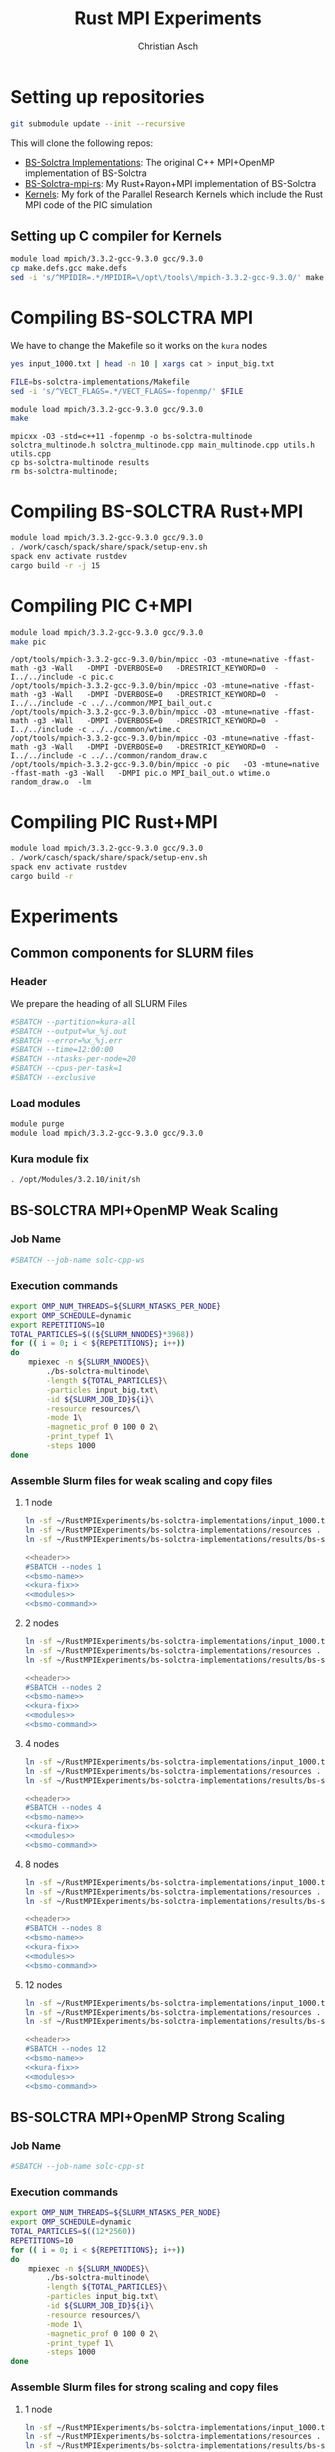 # -*- org-confirm-babel-evaluate: nil; -*-
#+title: Rust MPI Experiments
#+author: Christian Asch

* Setting up repositories

#+begin_src bash :results output :exports both
git submodule update --init --recursive
#+end_src

This will clone the following repos:

+ [[https://gitlab.com/CNCA_CeNAT/bs-solctra-implementations.git][BS-Solctra Implementations]]: The original C++ MPI+OpenMP
  implementation of BS-Solctra
+ [[https://github.com/caschb/bs-solctra-mpi-rs][BS-Solctra-mpi-rs]]: My Rust+Rayon+MPI implementation of BS-Solctra
+ [[https://github.com/caschb/Kernels][Kernels]]: My fork of the Parallel Research Kernels which include the
  Rust MPI code of the PIC simulation



** Setting up C compiler for Kernels
#+begin_src bash :dir Kernels/common
module load mpich/3.3.2-gcc-9.3.0 gcc/9.3.0
cp make.defs.gcc make.defs
sed -i 's/^MPIDIR=.*/MPIDIR=\/opt\/tools\/mpich-3.3.2-gcc-9.3.0/' make.defs
#+end_src

#+RESULTS:

* Compiling BS-SOLCTRA MPI

We have to change the Makefile so it works on the =kura= nodes

#+begin_src bash :dir bs-solctra-implementations
yes input_1000.txt | head -n 10 | xargs cat > input_big.txt
#+end_src

#+RESULTS:

#+begin_src bash :results output :exports both
FILE=bs-solctra-implementations/Makefile
sed -i 's/^VECT_FLAGS=.*/VECT_FLAGS=-fopenmp/' $FILE
#+end_src

#+begin_src bash :results output :exports both :dir bs-solctra-implementations
module load mpich/3.3.2-gcc-9.3.0 gcc/9.3.0
make
#+end_src

#+RESULTS:
: mpicxx -O3 -std=c++11 -fopenmp -o bs-solctra-multinode solctra_multinode.h solctra_multinode.cpp main_multinode.cpp utils.h utils.cpp
: cp bs-solctra-multinode results
: rm bs-solctra-multinode;

* Compiling BS-SOLCTRA Rust+MPI

#+begin_src bash :results output :exports both :dir bs-solctra-mpi-rs
module load mpich/3.3.2-gcc-9.3.0 gcc/9.3.0
. /work/casch/spack/share/spack/setup-env.sh
spack env activate rustdev
cargo build -r -j 15
#+end_src

* Compiling PIC C+MPI

#+begin_src bash :results output :exports both :dir Kernels/MPI1/PIC-static
module load mpich/3.3.2-gcc-9.3.0 gcc/9.3.0
make pic
#+end_src

#+RESULTS:
: /opt/tools/mpich-3.3.2-gcc-9.3.0/bin/mpicc -O3 -mtune=native -ffast-math -g3 -Wall   -DMPI -DVERBOSE=0   -DRESTRICT_KEYWORD=0  -I../../include -c pic.c
: /opt/tools/mpich-3.3.2-gcc-9.3.0/bin/mpicc -O3 -mtune=native -ffast-math -g3 -Wall   -DMPI -DVERBOSE=0   -DRESTRICT_KEYWORD=0  -I../../include -c ../../common/MPI_bail_out.c
: /opt/tools/mpich-3.3.2-gcc-9.3.0/bin/mpicc -O3 -mtune=native -ffast-math -g3 -Wall   -DMPI -DVERBOSE=0   -DRESTRICT_KEYWORD=0  -I../../include -c ../../common/wtime.c
: /opt/tools/mpich-3.3.2-gcc-9.3.0/bin/mpicc -O3 -mtune=native -ffast-math -g3 -Wall   -DMPI -DVERBOSE=0   -DRESTRICT_KEYWORD=0  -I../../include -c ../../common/random_draw.c
: /opt/tools/mpich-3.3.2-gcc-9.3.0/bin/mpicc -o pic   -O3 -mtune=native -ffast-math -g3 -Wall   -DMPI pic.o MPI_bail_out.o wtime.o random_draw.o  -lm

* Compiling PIC Rust+MPI

#+begin_src bash :results output :exports both :dir Kernels/RUST/pic-mpi
module load mpich/3.3.2-gcc-9.3.0 gcc/9.3.0
. /work/casch/spack/share/spack/setup-env.sh
spack env activate rustdev
cargo build -r
#+end_src

#+RESULTS:

* Experiments
** Common components for SLURM files

*** Header

We prepare the heading of all SLURM Files
#+begin_src bash :noweb-ref header
#SBATCH --partition=kura-all
#SBATCH --output=%x_%j.out
#SBATCH --error=%x_%j.err
#SBATCH --time=12:00:00
#SBATCH --ntasks-per-node=20
#SBATCH --cpus-per-task=1
#SBATCH --exclusive
#+end_src

*** Load modules

#+begin_src bash :noweb-ref modules
module purge
module load mpich/3.3.2-gcc-9.3.0 gcc/9.3.0
#+end_src

*** Kura module fix

#+begin_src bash :noweb-ref kura-fix
. /opt/Modules/3.2.10/init/sh
#+end_src

** BS-SOLCTRA MPI+OpenMP Weak Scaling
*** Job Name

#+begin_src bash :noweb-ref bsmo-name
#SBATCH --job-name solc-cpp-ws
#+end_src

*** Execution commands

#+begin_src bash :noweb-ref bsmo-command
export OMP_NUM_THREADS=${SLURM_NTASKS_PER_NODE}
export OMP_SCHEDULE=dynamic
export REPETITIONS=10
TOTAL_PARTICLES=$((${SLURM_NNODES}*3968))
for (( i = 0; i < ${REPETITIONS}; i++))
do
    mpiexec -n ${SLURM_NNODES}\
	    ./bs-solctra-multinode\
	    -length ${TOTAL_PARTICLES}\
	    -particles input_big.txt\
	    -id ${SLURM_JOB_ID}${i}\
	    -resource resources/\
	    -mode 1\
	    -magnetic_prof 0 100 0 2\
	    -print_typef 1\
	    -steps 1000
done
#+end_src

*** Assemble Slurm files for weak scaling and copy files

**** 1 node

#+begin_src bash :dir sol-mpi-wk/1/ :mkdirp yes
ln -sf ~/RustMPIExperiments/bs-solctra-implementations/input_1000.txt .
ln -sf ~/RustMPIExperiments/bs-solctra-implementations/resources .
ln -sf ~/RustMPIExperiments/bs-solctra-implementations/results/bs-solctra-multinode .
#+end_src

#+begin_src bash :shebang #!/bin/bash :tangle sol-mpi-wk/1/run.slurm :mkdirp yes :noweb yes
<<header>>
#SBATCH --nodes 1
<<bsmo-name>>
<<kura-fix>>
<<modules>>
<<bsmo-command>>
#+end_src

**** 2 nodes

#+begin_src bash :dir sol-mpi-wk/2/ :mkdirp yes
ln -sf ~/RustMPIExperiments/bs-solctra-implementations/input_1000.txt .
ln -sf ~/RustMPIExperiments/bs-solctra-implementations/resources .
ln -sf ~/RustMPIExperiments/bs-solctra-implementations/results/bs-solctra-multinode .
#+end_src

#+RESULTS:


#+begin_src bash :shebang #!/bin/bash :tangle sol-mpi-wk/2/run.slurm :mkdirp yes :noweb yes
<<header>>
#SBATCH --nodes 2
<<bsmo-name>>
<<kura-fix>>
<<modules>>
<<bsmo-command>>
#+end_src

**** 4 nodes

#+begin_src bash :dir sol-mpi-wk/4/ :mkdirp yes
ln -sf ~/RustMPIExperiments/bs-solctra-implementations/input_1000.txt .
ln -sf ~/RustMPIExperiments/bs-solctra-implementations/resources .
ln -sf ~/RustMPIExperiments/bs-solctra-implementations/results/bs-solctra-multinode .
#+end_src

#+RESULTS:


#+begin_src bash :shebang #!/bin/bash :tangle sol-mpi-wk/4/run.slurm :mkdirp yes :noweb yes
<<header>>
#SBATCH --nodes 4
<<bsmo-name>>
<<kura-fix>>
<<modules>>
<<bsmo-command>>
#+end_src

**** 8 nodes
#+begin_src bash :dir sol-mpi-wk/8/ :mkdirp yes
ln -sf ~/RustMPIExperiments/bs-solctra-implementations/input_1000.txt .
ln -sf ~/RustMPIExperiments/bs-solctra-implementations/resources .
ln -sf ~/RustMPIExperiments/bs-solctra-implementations/results/bs-solctra-multinode .
#+end_src

#+RESULTS:


#+begin_src bash :shebang #!/bin/bash :tangle sol-mpi-wk/8/run.slurm :mkdirp yes :noweb yes
<<header>>
#SBATCH --nodes 8
<<bsmo-name>>
<<kura-fix>>
<<modules>>
<<bsmo-command>>
#+end_src

**** 12 nodes
#+begin_src bash :dir sol-mpi-wk/12/ :mkdirp yes
ln -sf ~/RustMPIExperiments/bs-solctra-implementations/input_1000.txt .
ln -sf ~/RustMPIExperiments/bs-solctra-implementations/resources .
ln -sf ~/RustMPIExperiments/bs-solctra-implementations/results/bs-solctra-multinode .
#+end_src

#+RESULTS:


#+begin_src bash :shebang #!/bin/bash :tangle sol-mpi-wk/12/run.slurm :mkdirp yes :noweb yes
<<header>>
#SBATCH --nodes 12
<<bsmo-name>>
<<kura-fix>>
<<modules>>
<<bsmo-command>>
#+end_src

** BS-SOLCTRA MPI+OpenMP Strong Scaling

*** Job Name
#+begin_src bash :noweb-ref bsms-name
#SBATCH --job-name solc-cpp-st
#+end_src

*** Execution commands

#+begin_src bash :noweb-ref bsms-command
export OMP_NUM_THREADS=${SLURM_NTASKS_PER_NODE}
export OMP_SCHEDULE=dynamic
TOTAL_PARTICLES=$((12*2560))
REPETITIONS=10
for (( i = 0; i < ${REPETITIONS}; i++))
do
    mpiexec -n ${SLURM_NNODES}\
	    ./bs-solctra-multinode\
	    -length ${TOTAL_PARTICLES}\
	    -particles input_big.txt\
	    -id ${SLURM_JOB_ID}${i}\
	    -resource resources/\
	    -mode 1\
	    -magnetic_prof 0 100 0 2\
	    -print_typef 1\
	    -steps 1000
done
#+end_src

*** Assemble Slurm files for strong scaling and copy files

**** 1 node

#+begin_src bash :dir sol-mpi-st/1/ :mkdirp yes
ln -sf ~/RustMPIExperiments/bs-solctra-implementations/input_1000.txt .
ln -sf ~/RustMPIExperiments/bs-solctra-implementations/resources .
ln -sf ~/RustMPIExperiments/bs-solctra-implementations/results/bs-solctra-multinode .
#+end_src

#+RESULTS:


#+begin_src bash :shebang #!/bin/bash :tangle sol-mpi-st/1/run.slurm :mkdirp yes :noweb yes
<<header>>
#SBATCH --nodes 1
<<bsms-name>>
<<kura-fix>>
<<modules>>
<<bsms-command>>
#+end_src

**** 2 nodes

#+begin_src bash :dir sol-mpi-st/2/ :mkdirp yes
ln -sf ~/RustMPIExperiments/bs-solctra-implementations/input_1000.txt .
ln -sf ~/RustMPIExperiments/bs-solctra-implementations/resources .
ln -sf ~/RustMPIExperiments/bs-solctra-implementations/results/bs-solctra-multinode .
#+end_src

#+RESULTS:


#+begin_src bash :shebang #!/bin/bash :tangle sol-mpi-st/2/run.slurm :mkdirp yes :noweb yes
<<header>>
#SBATCH --nodes 2
<<bsms-name>>
<<kura-fix>>
<<modules>>
<<bsms-command>>
#+end_src

**** 4 nodes

#+begin_src bash :dir sol-mpi-st/4/ :mkdirp yes
ln -sf ~/RustMPIExperiments/bs-solctra-implementations/input_1000.txt .
ln -sf ~/RustMPIExperiments/bs-solctra-implementations/resources .
ln -sf ~/RustMPIExperiments/bs-solctra-implementations/results/bs-solctra-multinode .
#+end_src

#+RESULTS:


#+begin_src bash :shebang #!/bin/bash :tangle sol-mpi-st/4/run.slurm :mkdirp yes :noweb yes
<<header>>
#SBATCH --nodes 4
<<bsms-name>>
<<kura-fix>>
<<modules>>
<<bsms-command>>
#+end_src

**** 8 nodes
#+begin_src bash :dir sol-mpi-st/8/ :mkdirp yes
ln -sf ~/RustMPIExperiments/bs-solctra-implementations/input_1000.txt .
ln -sf ~/RustMPIExperiments/bs-solctra-implementations/resources .
ln -sf ~/RustMPIExperiments/bs-solctra-implementations/results/bs-solctra-multinode .
#+end_src

#+RESULTS:


#+begin_src bash :shebang #!/bin/bash :tangle sol-mpi-st/8/run.slurm :mkdirp yes :noweb yes
<<header>>
#SBATCH --nodes 8
<<bsms-name>>
<<kura-fix>>
<<modules>>
<<bsms-command>>
#+end_src

**** 12 nodes
#+begin_src bash :dir sol-mpi-st/12/ :mkdirp yes
ln -sf ~/RustMPIExperiments/bs-solctra-implementations/input_1000.txt .
ln -sf ~/RustMPIExperiments/bs-solctra-implementations/resources .
ln -sf ~/RustMPIExperiments/bs-solctra-implementations/results/bs-solctra-multinode .
#+end_src

#+RESULTS:


#+begin_src bash :shebang #!/bin/bash :tangle sol-mpi-st/12/run.slurm :mkdirp yes :noweb yes
<<header>>
#SBATCH --nodes 12
<<bsms-name>>
<<kura-fix>>
<<modules>>
<<bsms-command>>
#+end_src

** BS-SOLCTRA MPI+Rayon Weak Scaling

*** Job Name

#+begin_src bash :noweb-ref bsrw-name
#SBATCH --job-name solc-rust-ws
#+end_src

*** Execution commands

#+begin_src bash :noweb-ref bsrw-command
export RAYON_NUM_THREADS=${SLURM_NTASKS_PER_NODE}
TOTAL_PARTICLES=$((${SLURM_NNODES}*2560))
REPETITIONS=10
for (( i = 0; i < ${REPETITIONS}; i++))
do
    RUST_LOG=info mpiexec -n ${SLURM_NNODES}\
		  ./bs-solctra-rs\
		  --num-particles ${TOTAL_PARTICLES}\
		  --particles-file input_1000.csv\
		  --resource-path resources/\
		  --mode 1\
		  --magprof 0\
		  --steps 1000\
		  -w 10000\
		  --output results_${SLURM_JOBID}${i}
done
#+end_src

*** Assemble Slurm files for weak scaling and copy files
**** 1 node

#+begin_src bash :dir sol-rst-wk/1/ :mkdirp yes
ln -sf ~/RustMPIExperiments/bs-solctra-mpi-rs/tests/test-resources/input_1000.csv .
ln -sf ~/RustMPIExperiments/bs-solctra-mpi-rs/tests/test-resources/resources .
ln -sf ~/RustMPIExperiments/bs-solctra-mpi-rs/target/release/bs-solctra-rs .
#+end_src


#+begin_src bash :shebang #!/bin/bash :tangle sol-rst-wk/1/run.slurm :mkdirp yes :noweb yes
<<header>>
#SBATCH --nodes 1
<<bsrw-name>>
<<kura-fix>>
<<modules>>
source /work/casch/spack/share/spack/setup-env.sh
spack env activate rustdev
<<bsrw-command>>
#+end_src

**** 2 node

#+begin_src bash :dir sol-rst-wk/2/ :mkdirp yes
ln -sf ~/RustMPIExperiments/bs-solctra-mpi-rs/tests/test-resources/input_1000.csv .
ln -sf ~/RustMPIExperiments/bs-solctra-mpi-rs/tests/test-resources/resources .
ln -sf ~/RustMPIExperiments/bs-solctra-mpi-rs/target/release/bs-solctra-rs .
#+end_src

#+RESULTS:


#+begin_src bash :shebang #!/bin/bash :tangle sol-rst-wk/2/run.slurm :mkdirp yes :noweb yes
<<header>>
#SBATCH --nodes 2
<<bsrw-name>>
<<kura-fix>>
<<modules>>
source /work/casch/spack/share/spack/setup-env.sh
spack env activate rustdev
<<bsrw-command>>
#+end_src

**** 4 nodes

#+begin_src bash :dir sol-rst-wk/4/ :mkdirp yes
ln -sf ~/RustMPIExperiments/bs-solctra-mpi-rs/tests/test-resources/input_1000.csv .
ln -sf ~/RustMPIExperiments/bs-solctra-mpi-rs/tests/test-resources/resources .
ln -sf ~/RustMPIExperiments/bs-solctra-mpi-rs/target/release/bs-solctra-rs .
#+end_src

#+RESULTS:


#+begin_src bash :shebang #!/bin/bash :tangle sol-rst-wk/4/run.slurm :mkdirp yes :noweb yes
<<header>>
#SBATCH --nodes 4
<<bsrw-name>>
<<kura-fix>>
<<modules>>
source /work/casch/spack/share/spack/setup-env.sh
spack env activate rustdev
<<bsrw-command>>
#+end_src

**** 8 nodes

#+begin_src bash :dir sol-rst-wk/8/ :mkdirp yes
ln -sf ~/RustMPIExperiments/bs-solctra-mpi-rs/tests/test-resources/input_1000.csv .
ln -sf ~/RustMPIExperiments/bs-solctra-mpi-rs/tests/test-resources/resources .
ln -sf ~/RustMPIExperiments/bs-solctra-mpi-rs/target/release/bs-solctra-rs .
#+end_src

#+RESULTS:


#+begin_src bash :shebang #!/bin/bash :tangle sol-rst-wk/8/run.slurm :mkdirp yes :noweb yes
<<header>>
#SBATCH --nodes 8
<<bsrw-name>>
<<kura-fix>>
<<modules>>
source /work/casch/spack/share/spack/setup-env.sh
spack env activate rustdev
<<bsrw-command>>
#+end_src

**** 12 nodes

#+begin_src bash :dir sol-rst-wk/12/ :mkdirp yes
ln -sf ~/RustMPIExperiments/bs-solctra-mpi-rs/tests/test-resources/input_1000.csv .
ln -sf ~/RustMPIExperiments/bs-solctra-mpi-rs/tests/test-resources/resources .
ln -sf ~/RustMPIExperiments/bs-solctra-mpi-rs/target/release/bs-solctra-rs .
#+end_src

#+RESULTS:


#+begin_src bash :shebang #!/bin/bash :tangle sol-rst-wk/12/run.slurm :mkdirp yes :noweb yes
<<header>>
#SBATCH --nodes 12

<<bsrw-name>>
<<kura-fix>>
<<modules>>
source /work/casch/spack/share/spack/setup-env.sh
spack env activate rustdev
<<bsrw-command>>
#+end_src

** BS-SOLCTRA MPI+Rayon Strong Scaling

*** Job Name

#+begin_src bash :noweb-ref bsrs-name
#SBATCH --job-name solc-rust-st
#+end_src

*** Execution commands

#+begin_src bash :noweb-ref bsrs-command
export RAYON_NUM_THREADS=${SLURM_NTASKS_PER_NODE}
TOTAL_PARTICLES=$((12*2560))
REPETITIONS=10
for (( i = 0; i < ${REPETITIONS}; i++))
do
    RUST_LOG=debug mpiexec -n ${SLURM_NNODES}\
		  ./bs-solctra-rs\
		  --num-particles ${TOTAL_PARTICLES}\
		  --particles-file input_1000.csv\
		  --resource-path resources/\
		  --mode 1\
		  --magprof 0\
		  --steps 1000\
		  -w 10000\
		  --output results_${SLURM_JOBID}${i}
done
#+end_src

*** Assemble Slurm files for weak scaling and copy files

**** 1 node

#+begin_src bash :dir sol-rst-st/1/ :mkdirp yes
ln -sf ~/RustMPIExperiments/bs-solctra-mpi-rs/tests/test-resources/input_1000.csv .
ln -sf ~/RustMPIExperiments/bs-solctra-mpi-rs/tests/test-resources/resources .
ln -sf ~/RustMPIExperiments/bs-solctra-mpi-rs/target/release/bs-solctra-rs .
#+end_src

#+RESULTS:


#+begin_src bash :shebang #!/bin/bash :tangle sol-rst-st/1/run.slurm :mkdirp yes :noweb yes
<<header>>
#SBATCH --nodes 1
<<bsrs-name>>
<<kura-fix>>
<<modules>>
source /work/casch/spack/share/spack/setup-env.sh
spack env activate rustdev
<<bsrs-command>>
#+end_src

**** 2 node

#+begin_src bash :dir sol-rst-st/2/ :mkdirp yes
ln -sf ~/RustMPIExperiments/bs-solctra-mpi-rs/tests/test-resources/input_1000.csv .
ln -sf ~/RustMPIExperiments/bs-solctra-mpi-rs/tests/test-resources/resources .
ln -sf ~/RustMPIExperiments/bs-solctra-mpi-rs/target/release/bs-solctra-rs .
#+end_src

#+RESULTS:


#+begin_src bash :shebang #!/bin/bash :tangle sol-rst-st/2/run.slurm :mkdirp yes :noweb yes
<<header>>
#SBATCH --nodes 2
<<bsrs-name>>
<<kura-fix>>
<<modules>>
source /work/casch/spack/share/spack/setup-env.sh
spack env activate rustdev
<<bsrs-command>>
#+end_src

**** 4 nodes

#+begin_src bash :dir sol-rst-st/4/ :mkdirp yes
ln -sf ~/RustMPIExperiments/bs-solctra-mpi-rs/tests/test-resources/input_1000.csv .
ln -sf ~/RustMPIExperiments/bs-solctra-mpi-rs/tests/test-resources/resources .
ln -sf ~/RustMPIExperiments/bs-solctra-mpi-rs/target/release/bs-solctra-rs .
#+end_src

#+RESULTS:


#+begin_src bash :shebang #!/bin/bash :tangle sol-rst-st/4/run.slurm :mkdirp yes :noweb yes
<<header>>
#SBATCH --nodes 4
<<bsrs-name>>
<<kura-fix>>
<<modules>>
source /work/casch/spack/share/spack/setup-env.sh
spack env activate rustdev
<<bsrs-command>>
#+end_src

**** 8 nodes

#+begin_src bash :dir sol-rst-st/8/ :mkdirp yes
ln -sf ~/RustMPIExperiments/bs-solctra-mpi-rs/tests/test-resources/input_1000.csv .
ln -sf ~/RustMPIExperiments/bs-solctra-mpi-rs/tests/test-resources/resources .
ln -sf ~/RustMPIExperiments/bs-solctra-mpi-rs/target/release/bs-solctra-rs .
#+end_src

#+RESULTS:


#+begin_src bash :shebang #!/bin/bash :tangle sol-rst-st/8/run.slurm :mkdirp yes :noweb yes
<<header>>
#SBATCH --nodes 8
<<bsrs-name>>
<<kura-fix>>
<<modules>>
source /work/casch/spack/share/spack/setup-env.sh
spack env activate rustdev
<<bsrs-command>>
#+end_src

**** 12 nodes

#+begin_src bash :dir sol-rst-st/12/ :mkdirp yes
ln -sf ~/RustMPIExperiments/bs-solctra-mpi-rs/tests/test-resources/input_1000.csv .
ln -sf ~/RustMPIExperiments/bs-solctra-mpi-rs/tests/test-resources/resources .
ln -sf ~/RustMPIExperiments/bs-solctra-mpi-rs/target/release/bs-solctra-rs .
#+end_src

#+RESULTS:


#+begin_src bash :shebang #!/bin/bash :tangle sol-rst-st/12/run.slurm :mkdirp yes :noweb yes
<<header>>
#SBATCH --nodes 12

<<bsrs-name>>
<<kura-fix>>
<<modules>>
source /work/casch/spack/share/spack/setup-env.sh
spack env activate rustdev
<<bsrs-command>>
#+end_src

** PIC C Weak Scaling

*** Job Name
#+begin_src bash :noweb-ref piccw-name
#SBATCH --job-name pic-c-ws
#+end_src

*** Execution commands

#+begin_src bash :noweb-ref piccw-command
export OMP_NUM_THREADS=${SLURM_NTASKS_PER_NODE}
export OMP_SCHEDULE=dynamic
export REPETITIONS=10
TOTAL_STEPS=100
TOTAL_PARTICLES=$((${SLURM_NNODES}*102400))
for (( i = 0; i < ${REPETITIONS}; i++))
do
    echo "~rep: ${i}~" >&2
    echo "GEOMETRIC" >&2
    time mpiexec -n ${SLURM_NNODES}\
	    ./pic\
	    ${TOTAL_STEPS}\
	    1000\
	    ${TOTAL_PARTICLES}\
	    1 2\
	    GEOMETRIC 0.99
    echo "###################################"
    echo "SINUSOIDAL" >&2
    time mpiexec -n ${SLURM_NNODES}\
	    ./pic\
	    ${TOTAL_STEPS}\
	    1000\
	    ${TOTAL_PARTICLES}\
	    0 1\
	    SINUSOIDAL
    echo "###################################"
    echo "LINEAR" >&2
    time mpiexec -n ${SLURM_NNODES}\
	    ./pic\
	    ${TOTAL_STEPS}\
	    1000\
	    ${TOTAL_PARTICLES}\
	    1 0\
	    LINEAR\
	    1.0\
	    3.0
    echo "###################################"
    echo "PATCH" >&2
    time mpiexec -n ${SLURM_NNODES}\
	    ./pic\
	    ${TOTAL_STEPS}\
	    1000\
	    ${TOTAL_PARTICLES}\
	    1 0\
	    PATCH\
	    0 200\
	    100 200
done
#+end_src

*** Assemble Slurm files for weak scaling and copy files

**** 1 node

#+begin_src bash :dir pic-c-wk/1/ :mkdirp yes
ln -sf ~/RustMPIExperiments/Kernels/MPI1/PIC-static/pic .
#+end_src

#+RESULTS:


#+begin_src bash :shebang #!/bin/bash :tangle pic-c-wk/1/run.slurm :mkdirp yes :noweb yes
<<header>>
#SBATCH --nodes 1
<<piccw-name>>
<<kura-fix>>
<<modules>>
source /work/casch/spack/share/spack/setup-env.sh
spack env activate rustdev
<<piccw-command>>
#+end_src

**** 2 nodes

#+begin_src bash :dir pic-c-wk/2/ :mkdirp yes
ln -sf ~/RustMPIExperiments/Kernels/MPI1/PIC-static/pic .
#+end_src

#+RESULTS:


#+begin_src bash :shebang #!/bin/bash :tangle pic-c-wk/2/run.slurm :mkdirp yes :noweb yes
<<header>>
#SBATCH --nodes 2
<<piccw-name>>
<<kura-fix>>
<<modules>>
source /work/casch/spack/share/spack/setup-env.sh
spack env activate rustdev
<<piccw-command>>
#+end_src

**** 4 nodes

#+begin_src bash :dir pic-c-wk/4/ :mkdirp yes
ln -sf ~/RustMPIExperiments/Kernels/MPI1/PIC-static/pic .
#+end_src

#+RESULTS:


#+begin_src bash :shebang #!/bin/bash :tangle pic-c-wk/4/run.slurm :mkdirp yes :noweb yes
<<header>>
#SBATCH --nodes 4
<<piccw-name>>
<<kura-fix>>
<<modules>>
source /work/casch/spack/share/spack/setup-env.sh
spack env activate rustdev
<<piccw-command>>
#+end_src


**** 8 nodes

#+begin_src bash :dir pic-c-wk/8/ :mkdirp yes
ln -sf ~/RustMPIExperiments/Kernels/MPI1/PIC-static/pic .
#+end_src

#+RESULTS:


#+begin_src bash :shebang #!/bin/bash :tangle pic-c-wk/8/run.slurm :mkdirp yes :noweb yes
<<header>>
#SBATCH --nodes 8
<<piccw-name>>
<<kura-fix>>
<<modules>>
source /work/casch/spack/share/spack/setup-env.sh
spack env activate rustdev
<<piccw-command>>
#+end_src


**** 12 nodes

#+begin_src bash :dir pic-c-wk/12/ :mkdirp yes
ln -sf ~/RustMPIExperiments/Kernels/MPI1/PIC-static/pic .
#+end_src

#+RESULTS:


#+begin_src bash :shebang #!/bin/bash :tangle pic-c-wk/12/run.slurm :mkdirp yes :noweb yes
<<header>>
#SBATCH --nodes 12
<<piccw-name>>
<<kura-fix>>
<<modules>>
source /work/casch/spack/share/spack/setup-env.sh
spack env activate rustdev
<<piccw-command>>
#+end_src

** PIC C Strong Scaling

*** Job Name
#+begin_src bash :noweb-ref piccs-name
#SBATCH --job-name pic-c-st
#+end_src

*** Execution commands

#+begin_src bash :noweb-ref piccs-command
export OMP_NUM_THREADS=${SLURM_NTASKS_PER_NODE}
export OMP_SCHEDULE=dynamic
export REPETITIONS=10
TOTAL_STEPS=100
TOTAL_PARTICLES=$((12*102400))
for (( i = 0; i < ${REPETITIONS}; i++))
do
    echo "~rep: ${i}~" >&2
    echo "GEOMETRIC" >&2
    time mpiexec -n ${SLURM_NNODES}\
	    ./pic\
	    ${TOTAL_STEPS}\
	    1000\
	    ${TOTAL_PARTICLES}\
	    1 2\
	    GEOMETRIC 0.99
    echo "###################################"
    echo "SINUSOIDAL" >&2
    time mpiexec -n ${SLURM_NNODES}\
	    ./pic\
	    ${TOTAL_STEPS}\
	    1000\
	    ${TOTAL_PARTICLES}\
	    0 1\
	    SINUSOIDAL
    echo "###################################"
    echo "LINEAR" >&2
    time mpiexec -n ${SLURM_NNODES}\
	    ./pic\
	    ${TOTAL_STEPS}\
	    1000\
	    ${TOTAL_PARTICLES}\
	    1 0\
	    LINEAR\
	    1.0\
	    3.0
    echo "###################################"
    echo "PATCH" >&2
    time mpiexec -n ${SLURM_NNODES}\
	    ./pic\
	    ${TOTAL_STEPS}\
	    1000\
	    ${TOTAL_PARTICLES}\
	    1 0\
	    PATCH\
	    0\
	    200\
	    100\
	    200
done
#+end_src

*** Assemble Slurm files for weak scaling and copy files

**** 1 node

#+begin_src bash :dir pic-c-st/1/ :mkdirp yes
ln -sf ~/RustMPIExperiments/Kernels/MPI1/PIC-static/pic .
#+end_src

#+RESULTS:


#+begin_src bash :shebang #!/bin/bash :tangle pic-c-st/1/run.slurm :mkdirp yes :noweb yes
<<header>>
#SBATCH --nodes 1
<<piccs-name>>
<<kura-fix>>
<<modules>>
source /work/casch/spack/share/spack/setup-env.sh
spack env activate rustdev
<<piccs-command>>
#+end_src

**** 2 nodes

#+begin_src bash :dir pic-c-st/2/ :mkdirp yes
ln -sf ~/RustMPIExperiments/Kernels/MPI1/PIC-static/pic .
#+end_src

#+RESULTS:


#+begin_src bash :shebang #!/bin/bash :tangle pic-c-st/2/run.slurm :mkdirp yes :noweb yes
<<header>>
#SBATCH --nodes 2
<<piccs-name>>
<<kura-fix>>
<<modules>>
source /work/casch/spack/share/spack/setup-env.sh
spack env activate rustdev
<<piccs-command>>
#+end_src

**** 4 nodes

#+begin_src bash :dir pic-c-st/4/ :mkdirp yes
ln -sf ~/RustMPIExperiments/Kernels/MPI1/PIC-static/pic .
#+end_src

#+RESULTS:


#+begin_src bash :shebang #!/bin/bash :tangle pic-c-st/4/run.slurm :mkdirp yes :noweb yes
<<header>>
#SBATCH --nodes 4
<<piccs-name>>
<<kura-fix>>
<<modules>>
source /work/casch/spack/share/spack/setup-env.sh
spack env activate rustdev
<<piccs-command>>
#+end_src

**** 8 nodes

#+begin_src bash :dir pic-c-st/8/ :mkdirp yes
ln -sf ~/RustMPIExperiments/Kernels/MPI1/PIC-static/pic .
#+end_src

#+RESULTS:


#+begin_src bash :shebang #!/bin/bash :tangle pic-c-st/8/run.slurm :mkdirp yes :noweb yes
<<header>>
#SBATCH --nodes 8
<<piccs-name>>
<<kura-fix>>
<<modules>>
source /work/casch/spack/share/spack/setup-env.sh
spack env activate rustdev
<<piccs-command>>
#+end_src

**** 12 nodes

#+begin_src bash :dir pic-c-st/12/ :mkdirp yes
ln -sf ~/RustMPIExperiments/Kernels/MPI1/PIC-static/pic .
#+end_src

#+RESULTS:


#+begin_src bash :shebang #!/bin/bash :tangle pic-c-st/12/run.slurm :mkdirp yes :noweb yes
<<header>>
#SBATCH --nodes 12
<<piccs-name>>
<<kura-fix>>
<<modules>>
source /work/casch/spack/share/spack/setup-env.sh
spack env activate rustdev
<<piccs-command>>
#+end_src

** PIC RUST Weak Scaling

*** Job Name
#+begin_src bash :noweb-ref picrw-name
#SBATCH --job-name pic-r-ws
#+end_src

*** Execution commands

#+begin_src bash :noweb-ref picrw-command
export RAYON_NUM_THREADS=${SLURM_NTASKS_PER_NODE}
REPETITIONS=10
TOTAL_STEPS=100
TOTAL_PARTICLES=$((${SLURM_NNODES}*102400))
for (( i = 0; i < ${REPETITIONS}; i++))
do
    echo "~rep: ${i}~" >&2
    echo "GEOMETRIC" >&2
    time mpiexec -n ${SLURM_NNODES}\
	 ./pic-mpi\
	 -i ${TOTAL_STEPS}\
	 -g 1000\
	 -t ${TOTAL_PARTICLES}\
	 -p 1 -v 2\
	 geometric\
	 -a 0.99
    echo "###################################"
    echo "SINUSOIDAL" >&2
    time mpiexec -n ${SLURM_NNODES}\
	 ./pic-mpi\
	 -i ${TOTAL_STEPS}\
	 -g 1000\
	 -t ${TOTAL_PARTICLES}\
	 -p 0 -v 1\
	 sinusoidal
    echo "###################################"
    echo "LINEAR" >&2
    time mpiexec -n ${SLURM_NNODES}\
	 ./pic-mpi\
	 -i ${TOTAL_STEPS}\
	 -g 1000\
	 -t ${TOTAL_PARTICLES}\
	 -p 1 -v 0\
	 linear\
	 -n 1.0\
	 -c 3.0
    echo "###################################"
    echo "PATCH" >&2
    time mpiexec -n ${SLURM_NNODES}\
	 ./pic-mpi\
	 -i ${TOTAL_STEPS}\
	 -g 1000\
	 -t ${TOTAL_PARTICLES}\
	 -p 1 -v 0\
	 patch\
	 --xleft 0 --xright 200\
	 --ybottom 100 --ytop 200
done
#+end_src

*** Assemble Slurm files for weak scaling and copy files

**** 1 node

#+begin_src bash :shebang #!/bin/bash :tangle pic-r-wk/1/run.slurm :mkdirp yes :noweb yes
<<header>>
#SBATCH --nodes 1
<<picrw-name>>
<<kura-fix>>
<<modules>>
source /work/casch/spack/share/spack/setup-env.sh
spack env activate rustdev
<<picrw-command>>
#+end_src

**** 2 nodes

#+begin_src bash :shebang #!/bin/bash :tangle pic-r-wk/2/run.slurm :mkdirp yes :noweb yes
<<header>>
#SBATCH --nodes 2
<<picrw-name>>
<<kura-fix>>
<<modules>>
source /work/casch/spack/share/spack/setup-env.sh
spack env activate rustdev
<<picrw-command>>
#+end_src

**** 4 nodes

#+begin_src bash :shebang #!/bin/bash :tangle pic-r-wk/4/run.slurm :mkdirp yes :noweb yes
<<header>>
#SBATCH --nodes 4
<<picrw-name>>
<<kura-fix>>
<<modules>>
source /work/casch/spack/share/spack/setup-env.sh
spack env activate rustdev
<<picrw-command>>
#+end_src

**** 8 nodes

#+begin_src bash :shebang #!/bin/bash :tangle pic-r-wk/8/run.slurm :mkdirp yes :noweb yes
<<header>>
#SBATCH --nodes 8
<<picrw-name>>
<<kura-fix>>
<<modules>>
source /work/casch/spack/share/spack/setup-env.sh
spack env activate rustdev
<<picrw-command>>
#+end_src

**** 12 nodes

#+begin_src bash :shebang #!/bin/bash :tangle pic-r-wk/12/run.slurm :mkdirp yes :noweb yes
<<header>>
#SBATCH --nodes 12
<<picrw-name>>
<<kura-fix>>
<<modules>>
source /work/casch/spack/share/spack/setup-env.sh
spack env activate rustdev
<<picrw-command>>
#+end_src

** PIC RUST Strong Scaling

*** Job Name
#+begin_src bash :noweb-ref picrs-name
#SBATCH --job-name pic-r-st
#+end_src

*** Execution commands

#+begin_src bash :noweb-ref picrs-command
export RAYON_NUM_THREADS=${SLURM_NTASKS_PER_NODE}
REPETITIONS=10
TOTAL_STEPS=100
TOTAL_PARTICLES=$((12*102400))
for (( i = 0; i < ${REPETITIONS}; i++))
do
    echo "~rep: ${i}~" >&2
    echo "GEOMETRIC" >&2
    time mpiexec -n ${SLURM_NNODES}\
	 ./pic-mpi\
	 -i ${TOTAL_STEPS}\
	 -g 1000\
	 -t ${TOTAL_PARTICLES}\
	 -p 1 -v 2\
	 geometric\
	 -a 0.99
    echo "###################################"
    echo "SINUSOIDAL" >&2
    time mpiexec -n ${SLURM_NNODES}\
	 ./pic-mpi\
	 -i ${TOTAL_STEPS}\
	 -g 1000\
	 -t ${TOTAL_PARTICLES}\
	 -p 0 -v 1\
	 sinusoidal
    echo "###################################"
    echo "LINEAR" >&2
    time mpiexec -n ${SLURM_NNODES}\
	 ./pic-mpi\
	 -i ${TOTAL_STEPS}\
	 -g 1000\
	 -t ${TOTAL_PARTICLES}\
	 -p 1 -v 0\
	 linear\
	 -n 1.0\
	 -c 3.0
    echo "###################################"
    echo "PATCH" >&2
    time mpiexec -n ${SLURM_NNODES}\
	 ./pic-mpi\
	 -i ${TOTAL_STEPS}\
	 -g 1000\
	 -t ${TOTAL_PARTICLES}\
	 -p 1 -v 0\
	 patch\
	 --xleft 0 --xright 200\
	 --ybottom 100 --ytop 200
done
#+end_src

*** Assemble Slurm files for weak scaling and copy files

**** 1 node

#+begin_src bash :shebang #!/bin/bash :tangle pic-r-st/1/run.slurm :mkdirp yes :noweb yes
<<header>>
#SBATCH --nodes 1
<<picrs-name>>
<<kura-fix>>
<<modules>>
source /work/casch/spack/share/spack/setup-env.sh
spack env activate rustdev
<<picrs-command>>
#+end_src

**** 2 nodes

#+begin_src bash :shebang #!/bin/bash :tangle pic-r-st/2/run.slurm :mkdirp yes :noweb yes
<<header>>
#SBATCH --nodes 2
<<picrs-name>>
<<kura-fix>>
<<modules>>
source /work/casch/spack/share/spack/setup-env.sh
spack env activate rustdev
<<picrs-command>>
#+end_src

**** 4 nodes

#+begin_src bash :shebang #!/bin/bash :tangle pic-r-st/4/run.slurm :mkdirp yes :noweb yes
<<header>>
#SBATCH --nodes 4
<<picrs-name>>
<<kura-fix>>
<<modules>>
source /work/casch/spack/share/spack/setup-env.sh
spack env activate rustdev
<<picrs-command>>
#+end_src

**** 8 nodes

#+begin_src bash :shebang #!/bin/bash :tangle pic-r-st/8/run.slurm :mkdirp yes :noweb yes
<<header>>
#SBATCH --nodes 8
<<picrs-name>>
<<kura-fix>>
<<modules>>
source /work/casch/spack/share/spack/setup-env.sh
spack env activate rustdev
<<picrs-command>>
#+end_src

**** 12 nodes

#+begin_src bash :shebang #!/bin/bash :tangle pic-r-st/12/run.slurm :mkdirp yes :noweb yes
<<header>>
#SBATCH --nodes 12
<<picrs-name>>
<<kura-fix>>
<<modules>>
source /work/casch/spack/share/spack/setup-env.sh
spack env activate rustdev
<<picrs-command>>
#+end_src

* Submit experiments
** BS-SOLCTRA MPI+OpenMP Weak Scaling
*** 1 node

#+begin_src bash :dir sol-mpi-wk/1
rm -rf results_* *.err *.out stats.csv stdout*
ln -sf ~/RustMPIExperiments/bs-solctra-implementations/input_big.txt .
ln -sf ~/RustMPIExperiments/bs-solctra-implementations/resources .
ln -sf ~/RustMPIExperiments/bs-solctra-implementations/results/bs-solctra-multinode .
sbatch run.slurm
#+end_src

#+RESULTS:
: Submitted batch job 235385

*** 2 nodes

#+begin_src bash :dir sol-mpi-wk/2
rm -rf results_* *.err *.out stats.csv stdout*
ln -sf ~/RustMPIExperiments/bs-solctra-implementations/input_big.txt .
ln -sf ~/RustMPIExperiments/bs-solctra-implementations/resources .
ln -sf ~/RustMPIExperiments/bs-solctra-implementations/results/bs-solctra-multinode .
sbatch run.slurm
#+end_src

#+RESULTS:
: Submitted batch job 235386

*** 4 nodes

#+begin_src bash :dir sol-mpi-wk/4
rm -rf results_* *.err *.out stats.csv stdout*
ln -sf ~/RustMPIExperiments/bs-solctra-implementations/input_big.txt .
ln -sf ~/RustMPIExperiments/bs-solctra-implementations/resources .
ln -sf ~/RustMPIExperiments/bs-solctra-implementations/results/bs-solctra-multinode .
sbatch run.slurm
#+end_src

#+RESULTS:
: Submitted batch job 235387

*** 8 nodes

#+begin_src bash :dir sol-mpi-wk/8
rm -rf results_* *.err *.out stats.csv stdout*
ln -sf ~/RustMPIExperiments/bs-solctra-implementations/input_big.txt .
ln -sf ~/RustMPIExperiments/bs-solctra-implementations/resources .
ln -sf ~/RustMPIExperiments/bs-solctra-implementations/results/bs-solctra-multinode .
sbatch run.slurm
#+end_src

#+RESULTS:
: Submitted batch job 235388

*** 12 nodes
#+begin_src bash :dir sol-mpi-wk/12
rm -rf results_* *.err *.out stats.csv stdout*
ln -sf ~/RustMPIExperiments/bs-solctra-implementations/input_big.txt .
ln -sf ~/RustMPIExperiments/bs-solctra-implementations/resources .
ln -sf ~/RustMPIExperiments/bs-solctra-implementations/results/bs-solctra-multinode .
sbatch run.slurm
#+end_src

#+RESULTS:
: Submitted batch job 235389

** BS-SOLCTRA MPI+OpenMP Strong Scaling

*** 1 node

#+begin_src bash :dir sol-mpi-st/1
rm -rf results_* *.err *.out stats.csv stdout*
ln -sf ~/RustMPIExperiments/bs-solctra-implementations/input_big.txt .
ln -sf ~/RustMPIExperiments/bs-solctra-implementations/resources .
ln -sf ~/RustMPIExperiments/bs-solctra-implementations/results/bs-solctra-multinode .
sbatch run.slurm
#+end_src

#+RESULTS:
: Submitted batch job 235391

*** 2 nodes

#+begin_src bash :dir sol-mpi-st/2
rm -rf results_* *.err *.out stats.csv stdout*
ln -sf ~/RustMPIExperiments/bs-solctra-implementations/input_big.txt .
ln -sf ~/RustMPIExperiments/bs-solctra-implementations/resources .
ln -sf ~/RustMPIExperiments/bs-solctra-implementations/results/bs-solctra-multinode .
sbatch run.slurm
#+end_src

#+RESULTS:
: Submitted batch job 235392

*** 4 nodes

#+begin_src bash :dir sol-mpi-st/4
rm -rf results_* *.err *.out stats.csv stdout*
ln -sf ~/RustMPIExperiments/bs-solctra-implementations/input_big.txt .
ln -sf ~/RustMPIExperiments/bs-solctra-implementations/resources .
ln -sf ~/RustMPIExperiments/bs-solctra-implementations/results/bs-solctra-multinode .
sbatch run.slurm
#+end_src

#+RESULTS:
: Submitted batch job 235393

*** 8 nodes

#+begin_src bash :dir sol-mpi-st/8
rm -rf results_* *.err *.out stats.csv stdout*
ln -sf ~/RustMPIExperiments/bs-solctra-implementations/input_big.txt .
ln -sf ~/RustMPIExperiments/bs-solctra-implementations/resources .
ln -sf ~/RustMPIExperiments/bs-solctra-implementations/results/bs-solctra-multinode .
sbatch run.slurm
#+end_src

#+RESULTS:
: Submitted batch job 235394

*** 12 nodes

#+begin_src bash :dir sol-mpi-st/12
rm -rf results_* *.err *.out stats.csv stdout*
ln -sf ~/RustMPIExperiments/bs-solctra-implementations/input_big.txt .
ln -sf ~/RustMPIExperiments/bs-solctra-implementations/resources .
ln -sf ~/RustMPIExperiments/bs-solctra-implementations/results/bs-solctra-multinode .
sbatch run.slurm
#+end_src

#+RESULTS:
: Submitted batch job 235395

** BS-SOLCTRA Rust MPI+Rayon Weak Scaling
*** 1 node

#+begin_src bash :dir sol-rst-wk/1
rm -r results_* *.err *.out
ln -sf ~/RustMPIExperiments/bs-solctra-mpi-rs/tests/test-resources/input_1000.csv .
ln -sf ~/RustMPIExperiments/bs-solctra-mpi-rs/tests/test-resources/resources .
ln -sf ~/RustMPIExperiments/bs-solctra-mpi-rs/target/release/bs-solctra-rs .
sbatch run.slurm
#+end_src

#+RESULTS:
: Submitted batch job 235369

*** 2 nodes

#+begin_src bash :dir sol-rst-wk/2
rm -r results_* *.err *.out
ln -sf ~/RustMPIExperiments/bs-solctra-mpi-rs/tests/test-resources/input_1000.csv .
ln -sf ~/RustMPIExperiments/bs-solctra-mpi-rs/tests/test-resources/resources .
ln -sf ~/RustMPIExperiments/bs-solctra-mpi-rs/target/release/bs-solctra-rs .
sbatch run.slurm
#+end_src

#+RESULTS:
: Submitted batch job 235370

*** 4 nodes

#+begin_src bash :dir sol-rst-wk/4
rm -r results_* *.err *.out
ln -sf ~/RustMPIExperiments/bs-solctra-mpi-rs/tests/test-resources/input_1000.csv .
ln -sf ~/RustMPIExperiments/bs-solctra-mpi-rs/tests/test-resources/resources .
ln -sf ~/RustMPIExperiments/bs-solctra-mpi-rs/target/release/bs-solctra-rs .
sbatch run.slurm
#+end_src

#+RESULTS:
: Submitted batch job 235371

*** 8 nodes

#+begin_src bash :dir sol-rst-wk/8
rm -r results_* *.err *.out
ln -sf ~/RustMPIExperiments/bs-solctra-mpi-rs/tests/test-resources/input_1000.csv .
ln -sf ~/RustMPIExperiments/bs-solctra-mpi-rs/tests/test-resources/resources .
ln -sf ~/RustMPIExperiments/bs-solctra-mpi-rs/target/release/bs-solctra-rs .
sbatch run.slurm
#+end_src

#+RESULTS:
: Submitted batch job 235372

*** 12 nodes

#+begin_src bash :dir sol-rst-wk/12
rm -r results_* *.err *.out
ln -sf ~/RustMPIExperiments/bs-solctra-mpi-rs/tests/test-resources/input_1000.csv .
ln -sf ~/RustMPIExperiments/bs-solctra-mpi-rs/tests/test-resources/resources .
ln -sf ~/RustMPIExperiments/bs-solctra-mpi-rs/target/release/bs-solctra-rs .
sbatch run.slurm
#+end_src

#+RESULTS:
: Submitted batch job 235373

** BS-SOLCTRA Rust MPI+Rayon Strong Scaling
*** 1 node

#+begin_src bash :dir sol-rst-st/1
rm -r results_* *.err *.out
ln -sf ~/RustMPIExperiments/bs-solctra-mpi-rs/tests/test-resources/input_1000.csv .
ln -sf ~/RustMPIExperiments/bs-solctra-mpi-rs/tests/test-resources/resources .
ln -sf ~/RustMPIExperiments/bs-solctra-mpi-rs/target/release/bs-solctra-rs .
sbatch run.slurm
#+end_src

#+RESULTS:
: Submitted batch job 235374

*** 2 nodes

#+begin_src bash :dir sol-rst-st/2
rm -r results_* *.err *.out
ln -sf ~/RustMPIExperiments/bs-solctra-mpi-rs/tests/test-resources/input_1000.csv .
ln -sf ~/RustMPIExperiments/bs-solctra-mpi-rs/tests/test-resources/resources .
ln -sf ~/RustMPIExperiments/bs-solctra-mpi-rs/target/release/bs-solctra-rs .
sbatch run.slurm
#+end_src

#+RESULTS:
: Submitted batch job 235375

*** 4 nodes
#+begin_src bash :dir sol-rst-st/4
rm -r results_* *.err *.out
ln -sf ~/RustMPIExperiments/bs-solctra-mpi-rs/tests/test-resources/input_1000.csv .
ln -sf ~/RustMPIExperiments/bs-solctra-mpi-rs/tests/test-resources/resources .
ln -sf ~/RustMPIExperiments/bs-solctra-mpi-rs/target/release/bs-solctra-rs .
sbatch run.slurm
#+end_src

#+RESULTS:
: Submitted batch job 235376

*** 8 nodes

#+begin_src bash :dir sol-rst-st/8
rm -r results_* *.err *.out
ln -sf ~/RustMPIExperiments/bs-solctra-mpi-rs/tests/test-resources/input_1000.csv .
ln -sf ~/RustMPIExperiments/bs-solctra-mpi-rs/tests/test-resources/resources .
ln -sf ~/RustMPIExperiments/bs-solctra-mpi-rs/target/release/bs-solctra-rs .
sbatch run.slurm
#+end_src

#+RESULTS:
: Submitted batch job 235377

*** 12 nodes

#+begin_src bash :dir sol-rst-st/12
rm -r results_* *.err *.out
ln -sf ~/RustMPIExperiments/bs-solctra-mpi-rs/tests/test-resources/input_1000.csv .
ln -sf ~/RustMPIExperiments/bs-solctra-mpi-rs/tests/test-resources/resources .
ln -sf ~/RustMPIExperiments/bs-solctra-mpi-rs/target/release/bs-solctra-rs .
sbatch run.slurm
#+end_src

#+RESULTS:
: Submitted batch job 235378

** PIC C Weak Scaling

*** 1 node

#+begin_src bash :dir pic-c-wk/1
rm *.err *.out
ln -sf ~/RustMPIExperiments/Kernels/MPI1/PIC-static/pic .
sbatch run.slurm
#+end_src

#+RESULTS:
: Submitted batch job 235174

*** 2 nodes

#+begin_src bash :dir pic-c-wk/2
rm *.err *.out
ln -sf ~/RustMPIExperiments/Kernels/MPI1/PIC-static/pic .
sbatch run.slurm
#+end_src

#+RESULTS:
: Submitted batch job 235175

*** 4 nodes

#+begin_src bash :dir pic-c-wk/4
rm *.err *.out
ln -sf ~/RustMPIExperiments/Kernels/MPI1/PIC-static/pic .
sbatch run.slurm
#+end_src

#+RESULTS:
: Submitted batch job 235176

*** 8 nodes

#+begin_src bash :dir pic-c-wk/8
rm *.err *.out
ln -sf ~/RustMPIExperiments/Kernels/MPI1/PIC-static/pic .
sbatch run.slurm
#+end_src

#+RESULTS:
: Submitted batch job 235177

*** 12 nodes
#+begin_src bash :dir pic-c-wk/12
rm *.err *.out
ln -sf ~/RustMPIExperiments/Kernels/MPI1/PIC-static/pic .
sbatch run.slurm
#+end_src

#+RESULTS:
: Submitted batch job 235178

** PIC C Strong Scaling

*** 1 node

#+begin_src bash :dir pic-c-st/1
rm *.err *.out
ln -sf ~/RustMPIExperiments/Kernels/MPI1/PIC-static/pic .
sbatch run.slurm
#+end_src

#+RESULTS:
: Submitted batch job 235169

*** 2 nodes

#+begin_src bash :dir pic-c-st/2
rm *.err *.out
ln -sf ~/RustMPIExperiments/Kernels/MPI1/PIC-static/pic .
sbatch run.slurm
#+end_src

#+RESULTS:
: Submitted batch job 235170

*** 4 nodes

#+begin_src bash :dir pic-c-st/4
rm *.err *.out
ln -sf ~/RustMPIExperiments/Kernels/MPI1/PIC-static/pic .
sbatch run.slurm
#+end_src

#+RESULTS:
: Submitted batch job 235171

*** 8 nodes

#+begin_src bash :dir pic-c-st/8
rm *.err *.out
ln -sf ~/RustMPIExperiments/Kernels/MPI1/PIC-static/pic .
sbatch run.slurm
#+end_src

#+RESULTS:
: Submitted batch job 235172

*** 12 nodes

#+begin_src bash :dir pic-c-st/12
rm *.err *.out
ln -sf ~/RustMPIExperiments/Kernels/MPI1/PIC-static/pic .
sbatch run.slurm
#+end_src

#+RESULTS:
: Submitted batch job 235173

** PIC RUST Weak Scaling

*** 1 node

#+begin_src bash :dir pic-r-wk/1
rm *.err *.out
ln -sf ~/RustMPIExperiments/Kernels/RUST/pic-mpi/target/release/pic-mpi .
sbatch run.slurm
#+end_src

#+RESULTS:
: Submitted batch job 235179

*** 2 nodes

#+begin_src bash :dir pic-r-wk/2
rm *.err *.out
ln -sf ~/RustMPIExperiments/Kernels/RUST/pic-mpi/target/release/pic-mpi .
sbatch run.slurm
#+end_src

#+RESULTS:
: Submitted batch job 235180

*** 4 nodes

#+begin_src bash :dir pic-r-wk/4
rm *.err *.out
ln -sf ~/RustMPIExperiments/Kernels/RUST/pic-mpi/target/release/pic-mpi .
sbatch run.slurm
#+end_src

#+RESULTS:
: Submitted batch job 235181

*** 8 nodes

#+begin_src bash :dir pic-r-wk/8
rm *.err *.out
ln -sf ~/RustMPIExperiments/Kernels/RUST/pic-mpi/target/release/pic-mpi .
sbatch run.slurm
#+end_src

#+RESULTS:
: Submitted batch job 235182

*** 12 nodes
#+begin_src bash :dir pic-r-wk/12
rm *.err *.out
ln -sf ~/RustMPIExperiments/Kernels/RUST/pic-mpi/target/release/pic-mpi .
sbatch run.slurm
#+end_src

#+RESULTS:
: Submitted batch job 235184

** PIC RUST Strong Scaling

*** 1 node

#+begin_src bash :dir pic-r-st/1
rm *.err *.out
ln -sf ~/RustMPIExperiments/Kernels/RUST/pic-mpi/target/release/pic-mpi .
sbatch run.slurm
#+end_src

#+RESULTS:
: Submitted batch job 235162

*** 2 nodes

#+begin_src bash :dir pic-r-st/2
rm *.err *.out
ln -sf ~/RustMPIExperiments/Kernels/RUST/pic-mpi/target/release/pic-mpi .
sbatch run.slurm
#+end_src

#+RESULTS:
: Submitted batch job 235164

*** 4 nodes

#+begin_src bash :dir pic-r-st/4
rm *.err *.out
ln -sf ~/RustMPIExperiments/Kernels/RUST/pic-mpi/target/release/pic-mpi .
sbatch run.slurm
#+end_src

#+RESULTS:
: Submitted batch job 235165

*** 8 nodes

#+begin_src bash :dir pic-r-st/8
rm *.err *.out
ln -sf ~/RustMPIExperiments/Kernels/RUST/pic-mpi/target/release/pic-mpi .
sbatch run.slurm
#+end_src

#+RESULTS:
: Submitted batch job 235166

*** 12 nodes
#+begin_src bash :dir pic-r-st/12
rm *.err *.out
ln -sf ~/RustMPIExperiments/Kernels/RUST/pic-mpi/target/release/pic-mpi .
sbatch run.slurm
#+end_src
pppp
#+RESULTS:
: Submitted batch job 235167

* Results
** BS-SOLCTRA weak scaling

#+begin_src bash :dir sol-mpi-wk
cat */stats.csv | awk -F ',' ' {print "c++," $2/256 "," $2 "," $6} ' > results.csv
#+end_src

#+RESULTS:

#+begin_src bash :dir sol-rst-wk
cat */solc-rust-ws_*.err | csplit - '/.*Starting.*/' '{*}' -s
grep -e "Total" -e "Simulation" xx* | awk -F ']' ' { print $2 } ' > results_partial.out
rm xx*
csplit results_partial.out '/Total.*/' '{*}' -s
rm results_partial.out
FILES=`ls xx*`
for file in $FILES
do
    awk -F ':' ' { print $2 } ' $file | tr '\n' , | awk -F ',' ' { print "rust," $1 "," $1 * 256 "," $2 } ' >> results.csv
done
sed -i 's/\ //g' results.csv
rm xx*
#+end_src

#+RESULTS:

#+begin_src bash
cat sol-mpi-wk/results.csv sol-rst-wk/results.csv > solctra_weak.csv
#+end_src

#+RESULTS:

** BS-SOLCTRA Strong scaling
#+begin_src bash :dir sol-mpi-st
cat */*.out | csplit - '/.*Communicator.*/' '{*}' -s
FILES=`ls xx*`
rm -f results.csv
for file in $FILES
do
    grep -e "Communicator" -e "Particles=" -e "Total" $file | awk -F '=' ' { print $2 } ' \
	| sed -e 's/\[//' -e 's/]\.//' | tr '\n' , | awk -F ',' ' { print "c++," $1 "," $2 "," $3 } ' >> results.csv
done
# | awk -F '=' ' { print $2 } ' | sed -e 's/\[//' -e 's/\]//' -e 's/\.//'
rm xx*
#+end_src

#+RESULTS:
| c++ | 12 | 3072 | 55.047 |
| c++ | 12 | 3072 | 55.145 |
| c++ | 12 | 3072 |  55.01 |
| c++ | 12 | 3072 | 55.084 |
| c++ | 12 | 3072 | 55.098 |
| c++ | 12 | 3072 | 55.071 |
| c++ | 12 | 3072 | 55.126 |
| c++ | 12 | 3072 | 55.142 |
| c++ | 12 | 3072 | 55.037 |
| c++ | 12 | 3072 | 55.144 |
| c++ |  1 | 3072 | 24.241 |
| c++ |  1 | 3072 | 24.081 |
| c++ |  1 | 3072 | 24.968 |
| c++ |  1 | 3072 | 24.222 |
| c++ |  1 | 3072 | 24.166 |
| c++ |  1 | 3072 | 24.214 |
| c++ |  1 | 3072 | 24.249 |
| c++ |  1 | 3072 | 24.212 |
| c++ |  1 | 3072 | 24.317 |
| c++ |  1 | 3072 | 24.194 |
| c++ |  2 | 3072 | 24.507 |
| c++ |  2 | 3072 |  24.56 |
| c++ |  2 | 3072 | 25.115 |
| c++ |  2 | 3072 | 24.447 |
| c++ |  2 | 3072 | 24.414 |
| c++ |  2 | 3072 | 25.117 |
| c++ |  2 | 3072 | 24.486 |
| c++ |  2 | 3072 | 24.519 |
| c++ |  2 | 3072 | 24.531 |
| c++ |  2 | 3072 | 24.584 |
| c++ |  4 | 3072 | 32.078 |
| c++ |  4 | 3072 | 32.198 |
| c++ |  4 | 3072 | 32.116 |
| c++ |  4 | 3072 | 32.113 |
| c++ |  4 | 3072 | 32.208 |
| c++ |  4 | 3072 | 32.115 |
| c++ |  4 | 3072 | 32.226 |
| c++ |  4 | 3072 |  32.16 |
| c++ |  4 | 3072 | 32.258 |
| c++ |  4 | 3072 | 32.094 |
| c++ |  8 | 3072 |  43.71 |
| c++ |  8 | 3072 | 43.651 |
| c++ |  8 | 3072 | 43.542 |
| c++ |  8 | 3072 | 43.672 |
| c++ |  8 | 3072 | 43.649 |
| c++ |  8 | 3072 | 44.033 |
| c++ |  8 | 3072 | 43.622 |
| c++ |  8 | 3072 | 43.917 |
| c++ |  8 | 3072 | 44.219 |
| c++ |  8 | 3072 | 43.739 |

#+begin_src bash :dir sol-rst-st
cat */solc-rust-st_*.err | csplit - '/.*Starting.*/' '{*}' -s
grep -e "Total" -e "Simulation" xx* | awk -F ']' ' { print $2 } ' > results_partial.out
rm xx*
csplit results_partial.out '/Total.*/' '{*}' -s
rm results_partial.out
FILES=`ls xx*`
rm -f results.csv
for file in $FILES
do
    awk -F ':' ' { print $2 } ' $file | tr '\n' , | awk -F ',' ' { print "rust," $1 "," 12*256 "," $2 } ' >> results.csv
done
sed -i 's/\ //g' results.csv
rm xx*
#+end_src

#+RESULTS:

#+begin_src bash
cat sol-mpi-st/results.csv sol-rst-st/results.csv > solctra_strong.csv
#+end_src

#+RESULTS:

** PIC Weak scaling
#+begin_src bash :dir pic-c-wk
cat */*.out | csplit - '/.*#.*/' '{*}' -s
FILES=`ls xx*`
rm -f results.csv
for file in $FILES
do
cat $file | tr ':' '=' | grep -e "Number of ranks" -e "Number of particles requested" -e "Rate" -e "Initialization mode" \
     | awk -F '=' ' { print $2 } ' | tr '\n' ',' | awk -F ',' ' { print "c++," $1 "," $2 "," $3 "," $4 } ' >> results.csv
done
rm xx*
#+end_src

#+RESULTS:
| c++ | 12 | 1228800 | GEOMETRIC  |   66.86275 |
| c++ | 12 | 1228800 | SINUSOIDAL |  90.192776 |
| c++ | 12 | 1228800 | LINEAR     | 141.095721 |
| c++ | 12 | 1228800 | PATCH      |  16.191386 |
| c++ | 12 | 1228800 | SINUSOIDAL |  90.030752 |
| c++ | 12 | 1228800 | LINEAR     |   139.7803 |
| c++ | 12 | 1228800 | PATCH      |  16.090979 |
| c++ | 12 | 1228800 | SINUSOIDAL |  90.503641 |
| c++ | 12 | 1228800 | LINEAR     | 141.571221 |
| c++ | 12 | 1228800 | PATCH      |  15.754827 |
| c++ | 12 | 1228800 | SINUSOIDAL |  89.957074 |
| c++ |  4 |  409600 | SINUSOIDAL |  40.358838 |
| c++ |  4 |  409600 | LINEAR     |  56.064969 |
| c++ |  4 |  409600 | PATCH      |  14.879947 |
| c++ |  4 |  409600 | SINUSOIDAL |  40.470774 |
| c++ |  4 |  409600 | LINEAR     |  55.985343 |
| c++ |  4 |  409600 | PATCH      |  14.878602 |
| c++ |  4 |  409600 | SINUSOIDAL |  40.409523 |
| c++ |  4 |  409600 | LINEAR     |  54.536537 |
| c++ |  4 |  409600 | PATCH      |  14.800129 |
| c++ |  4 |  409600 | SINUSOIDAL |  40.325532 |
| c++ | 12 | 1228800 | LINEAR     | 141.988483 |
| c++ |  4 |  409600 | LINEAR     |  56.034859 |
| c++ |  4 |  409600 | PATCH      |  14.891361 |
| c++ |  4 |  409600 | SINUSOIDAL |  40.319181 |
| c++ |  4 |  409600 | LINEAR     |  55.400389 |
| c++ |  4 |  409600 | PATCH      |  14.767155 |
| c++ |  4 |  409600 | SINUSOIDAL |  40.125712 |
| c++ |  4 |  409600 | LINEAR     |  55.892459 |
| c++ |  4 |  409600 | PATCH      |   14.85887 |
| c++ |  4 |  409600 | SINUSOIDAL |  40.280451 |
| c++ |  4 |  409600 | LINEAR     |  55.989901 |
| c++ | 12 | 1228800 | PATCH      |  16.098171 |
| c++ |  4 |  409600 | PATCH      |  14.876081 |
| c++ |  8 |  819200 | SINUSOIDAL |  83.369505 |
| c++ |  8 |  819200 | LINEAR     | 105.788652 |
| c++ |  8 |  819200 | PATCH      |  14.781421 |
| c++ |  8 |  819200 | SINUSOIDAL |  83.451466 |
| c++ |  8 |  819200 | LINEAR     | 108.896163 |
| c++ |  8 |  819200 | PATCH      |  14.826931 |
| c++ |  8 |  819200 | SINUSOIDAL |  83.367698 |
| c++ |  8 |  819200 | LINEAR     | 108.778971 |
| c++ |  8 |  819200 | PATCH      |  14.745984 |
| c++ | 12 | 1228800 | SINUSOIDAL |   91.00673 |
| c++ |  8 |  819200 | SINUSOIDAL |  82.887961 |
| c++ |  8 |  819200 | LINEAR     | 106.847953 |
| c++ |  8 |  819200 | PATCH      |  14.694501 |
| c++ |  8 |  819200 | SINUSOIDAL |  83.417453 |
| c++ |  8 |  819200 | LINEAR     | 108.806677 |
| c++ |  8 |  819200 | PATCH      |  14.837949 |
| c++ |  8 |  819200 | SINUSOIDAL |  83.064559 |
| c++ |  8 |  819200 | LINEAR     | 108.250785 |
| c++ |  8 |  819200 | PATCH      |  14.740648 |
| c++ |  8 |  819200 | SINUSOIDAL |  82.426194 |
| c++ | 12 | 1228800 | LINEAR     | 142.315138 |
| c++ |  8 |  819200 | LINEAR     | 107.036087 |
| c++ |  8 |  819200 | PATCH      |  14.802371 |
| c++ |  8 |  819200 | SINUSOIDAL |  82.278846 |
| c++ |  8 |  819200 | LINEAR     | 107.290868 |
| c++ |  8 |  819200 | PATCH      |  14.782984 |
| c++ |  8 |  819200 | SINUSOIDAL |  82.052593 |
| c++ |  8 |  819200 | LINEAR     | 108.052719 |
| c++ |  8 |  819200 | PATCH      |  14.777021 |
| c++ |  8 |  819200 | SINUSOIDAL |  84.008589 |
| c++ |  8 |  819200 | LINEAR     |  106.70253 |
| c++ | 12 | 1228800 | PATCH      |  16.095654 |
| c++ |  8 |  819200 | PATCH      |  14.692914 |
| c++ | 12 | 1228800 | SINUSOIDAL |  91.424842 |
| c++ | 12 | 1228800 | LINEAR     | 145.420524 |
| c++ | 12 | 1228800 | PATCH      |    16.2243 |
| c++ | 12 | 1228800 | SINUSOIDAL |  91.491789 |
| c++ | 12 | 1228800 | LINEAR     | 142.117754 |
| c++ | 12 | 1228800 | PATCH      |  16.119066 |
| c++ | 12 | 1228800 | SINUSOIDAL |  86.434492 |
| c++ | 12 | 1228800 | LINEAR     | 144.566125 |
| c++ | 12 | 1228800 | PATCH      |  15.996428 |
| c++ | 12 | 1228800 | SINUSOIDAL |   91.12369 |
| c++ | 12 | 1228800 | LINEAR     | 142.498535 |
| c++ | 12 | 1228800 | PATCH      |  15.985487 |
| c++ | 12 | 1228800 | SINUSOIDAL |  91.222128 |
| c++ | 12 | 1228800 | LINEAR     | 143.783011 |
| c++ | 12 | 1228800 | PATCH      |  15.970201 |
| c++ |  1 |  102400 | SINUSOIDAL |  14.771542 |
| c++ |  1 |  102400 | LINEAR     |  14.811684 |
| c++ |  1 |  102400 | PATCH      |  14.885528 |
| c++ |  1 |  102400 | SINUSOIDAL |  14.708375 |
| c++ |  1 |  102400 | LINEAR     |  14.789178 |
| c++ |  1 |  102400 | PATCH      |  14.889789 |
| c++ |  1 |  102400 | SINUSOIDAL |  14.785051 |
| c++ |  1 |  102400 | LINEAR     |  14.820124 |
| c++ |  1 |  102400 | PATCH      |  14.880805 |
| c++ |  1 |  102400 | SINUSOIDAL |  14.841991 |
| c++ |  1 |  102400 | LINEAR     |  14.790236 |
| c++ |  1 |  102400 | PATCH      |  14.894761 |
| c++ |  1 |  102400 | SINUSOIDAL |  14.785746 |
| c++ |  1 |  102400 | LINEAR     |  14.807325 |
| c++ |  1 |  102400 | PATCH      |  14.884035 |
| c++ |  1 |  102400 | SINUSOIDAL |  14.776563 |
| c++ |  1 |  102400 | LINEAR     |  14.845854 |
| c++ |  1 |  102400 | PATCH      |  14.920949 |
| c++ |  1 |  102400 | SINUSOIDAL |  14.745106 |
| c++ |  1 |  102400 | LINEAR     |  14.791319 |
| c++ |  1 |  102400 | PATCH      |  14.886206 |
| c++ |  1 |  102400 | SINUSOIDAL |  14.758929 |
| c++ |  1 |  102400 | LINEAR     |  14.819098 |
| c++ |  1 |  102400 | PATCH      |  14.880516 |
| c++ |  1 |  102400 | SINUSOIDAL |  14.692866 |
| c++ |  1 |  102400 | LINEAR     |  14.261796 |
| c++ |  1 |  102400 | PATCH      |  14.888987 |
| c++ |  1 |  102400 | SINUSOIDAL |  14.779386 |
| c++ |  1 |  102400 | LINEAR     |  14.814709 |
| c++ |  1 |  102400 | PATCH      |  14.891956 |
| c++ |  2 |  204800 | SINUSOIDAL |  29.229242 |
| c++ |  2 |  204800 | LINEAR     |  29.723541 |
| c++ |  2 |  204800 | PATCH      |  14.858468 |
| c++ |  2 |  204800 | SINUSOIDAL |  29.270813 |
| c++ |  2 |  204800 | LINEAR     |  29.749502 |
| c++ |  2 |  204800 | PATCH      |  14.891918 |
| c++ |  2 |  204800 | SINUSOIDAL |  29.388419 |
| c++ |  2 |  204800 | LINEAR     |  29.737179 |
| c++ |  2 |  204800 | PATCH      |  14.906549 |
| c++ |  2 |  204800 | SINUSOIDAL |  29.328541 |
| c++ |  2 |  204800 | LINEAR     |  29.676243 |
| c++ |  2 |  204800 | PATCH      |  14.907756 |
| c++ |  2 |  204800 | SINUSOIDAL |  29.366908 |
| c++ |  2 |  204800 | LINEAR     |  29.574573 |
| c++ |  2 |  204800 | PATCH      |  14.900001 |
| c++ |  2 |  204800 | SINUSOIDAL |  29.273719 |
| c++ |  2 |  204800 | LINEAR     |  29.755425 |
| c++ |  2 |  204800 | PATCH      |  14.770782 |
| c++ |  2 |  204800 | SINUSOIDAL |  29.255447 |
| c++ |  2 |  204800 | LINEAR     |  29.587158 |
| c++ |  2 |  204800 | PATCH      |  14.888521 |
| c++ |  2 |  204800 | SINUSOIDAL |  29.347516 |
| c++ |  2 |  204800 | LINEAR     |  29.739948 |
| c++ |  2 |  204800 | PATCH      |  14.871917 |
| c++ |  2 |  204800 | SINUSOIDAL |  29.357334 |
| c++ |  2 |  204800 | LINEAR     |   29.76437 |
| c++ |  2 |  204800 | PATCH      |  14.889273 |
| c++ |  2 |  204800 | SINUSOIDAL |  29.293563 |
| c++ |  2 |  204800 | LINEAR     |  29.654737 |
| c++ |  2 |  204800 | PATCH      |  14.903275 |
| c++ |  4 |  409600 | SINUSOIDAL |  40.447843 |
| c++ |  4 |  409600 | LINEAR     |  56.019123 |
| c++ |  4 |  409600 | PATCH      |  14.885453 |
| c++ |  4 |  409600 | SINUSOIDAL |   40.19313 |
| c++ |  4 |  409600 | LINEAR     |  56.072099 |
| c++ |  4 |  409600 | PATCH      |  14.888546 |
| c++ |  4 |  409600 | SINUSOIDAL |  40.232512 |
| c++ |  4 |  409600 | LINEAR     |  55.864331 |
| c++ |  4 |  409600 | PATCH      |  14.879354 |

#+begin_src bash :dir pic-r-wk
cat */*.out | csplit - '/.*#.*/' '{*}' -s
FILES=`ls xx*`
rm -f results.csv
for file in $FILES
do
cat $file | tr ':' '=' | grep -e "Number of ranks" -e "Number of particles requested" -e "Rate" -e "Initialization mode" \
     | awk -F '=' ' { print $2 } ' | tr '\n' ',' | awk -F ',' ' { print "rust," $1 "," $2 "," $3 "," $4 } ' >> results.csv
done
rm xx*
#+end_src

#+RESULTS:
| rust | 12 | 1228800 | GEOMETRIC  |  64.440502 |
| rust | 12 | 1228800 | SINUSOIDAL |  87.944014 |
| rust | 12 | 1228800 | LINEAR     | 129.195807 |
| rust | 12 | 1228800 | PATCH      |  17.860641 |
| rust | 12 | 1228800 | SINUSOIDAL |  89.081732 |
| rust | 12 | 1228800 | LINEAR     | 127.819703 |
| rust | 12 | 1228800 | PATCH      |  17.519601 |
| rust | 12 | 1228800 | SINUSOIDAL |  87.854542 |
| rust | 12 | 1228800 | LINEAR     | 129.964768 |
| rust | 12 | 1228800 | PATCH      |  17.508793 |
| rust | 12 | 1228800 | SINUSOIDAL |   88.92248 |
| rust |  4 |  409600 | SINUSOIDAL |  49.854817 |
| rust |  4 |  409600 | LINEAR     |  57.918194 |
| rust |  4 |  409600 | PATCH      |    16.1159 |
| rust |  4 |  409600 | SINUSOIDAL |  49.930422 |
| rust |  4 |  409600 | LINEAR     |  58.010094 |
| rust |  4 |  409600 | PATCH      |  16.207877 |
| rust |  4 |  409600 | SINUSOIDAL |  49.810514 |
| rust |  4 |  409600 | LINEAR     |  56.845114 |
| rust |  4 |  409600 | PATCH      |  16.190719 |
| rust |  4 |  409600 | SINUSOIDAL |  50.072894 |
| rust | 12 | 1228800 | LINEAR     | 129.554465 |
| rust |  4 |  409600 | LINEAR     |  58.114323 |
| rust |  4 |  409600 | PATCH      |  16.164221 |
| rust |  4 |  409600 | SINUSOIDAL |  49.683146 |
| rust |  4 |  409600 | LINEAR     |  56.324013 |
| rust |  4 |  409600 | PATCH      |  16.159483 |
| rust |  4 |  409600 | SINUSOIDAL |  49.850338 |
| rust |  4 |  409600 | LINEAR     |  57.653416 |
| rust |  4 |  409600 | PATCH      |  16.159196 |
| rust |  4 |  409600 | SINUSOIDAL |  48.367679 |
| rust |  4 |  409600 | LINEAR     |  58.063863 |
| rust | 12 | 1228800 | PATCH      |  17.574567 |
| rust |  4 |  409600 | PATCH      |  16.088488 |
| rust |  8 |  819200 | SINUSOIDAL |  86.383113 |
| rust |  8 |  819200 | LINEAR     |  99.398557 |
| rust |  8 |  819200 | PATCH      |  15.913033 |
| rust |  8 |  819200 | SINUSOIDAL |   87.93099 |
| rust |  8 |  819200 | LINEAR     |  97.383898 |
| rust |  8 |  819200 | PATCH      |  15.804124 |
| rust |  8 |  819200 | SINUSOIDAL |  85.711292 |
| rust |  8 |  819200 | LINEAR     |  96.470726 |
| rust |  8 |  819200 | PATCH      |  16.043375 |
| rust | 12 | 1228800 | SINUSOIDAL |  89.257502 |
| rust |  8 |  819200 | SINUSOIDAL |  86.171566 |
| rust |  8 |  819200 | LINEAR     |  97.659426 |
| rust |  8 |  819200 | PATCH      |  15.832144 |
| rust |  8 |  819200 | SINUSOIDAL |  85.916207 |
| rust |  8 |  819200 | LINEAR     | 100.237229 |
| rust |  8 |  819200 | PATCH      |  16.012432 |
| rust |  8 |  819200 | SINUSOIDAL |  86.283431 |
| rust |  8 |  819200 | LINEAR     |   98.81802 |
| rust |  8 |  819200 | PATCH      |  16.062288 |
| rust |  8 |  819200 | SINUSOIDAL |  86.465731 |
| rust | 12 | 1228800 | LINEAR     | 130.288421 |
| rust |  8 |  819200 | LINEAR     | 100.049672 |
| rust |  8 |  819200 | PATCH      |  15.897064 |
| rust |  8 |  819200 | SINUSOIDAL |  85.829598 |
| rust |  8 |  819200 | LINEAR     |  97.698879 |
| rust |  8 |  819200 | PATCH      |  15.809602 |
| rust |  8 |  819200 | SINUSOIDAL |  87.563795 |
| rust |  8 |  819200 | LINEAR     |  97.118744 |
| rust |  8 |  819200 | PATCH      |  16.028298 |
| rust |  8 |  819200 | SINUSOIDAL |  87.056444 |
| rust |  8 |  819200 | LINEAR     |   98.35738 |
| rust | 12 | 1228800 | PATCH      |  17.626115 |
| rust |  8 |  819200 | PATCH      |  16.045236 |
| rust | 12 | 1228800 | SINUSOIDAL |   89.04596 |
| rust | 12 | 1228800 | LINEAR     |  129.00233 |
| rust | 12 | 1228800 | PATCH      |  17.519605 |
| rust | 12 | 1228800 | SINUSOIDAL |  84.000224 |
| rust | 12 | 1228800 | LINEAR     | 128.598094 |
| rust | 12 | 1228800 | PATCH      |  17.461184 |
| rust | 12 | 1228800 | SINUSOIDAL |  88.068657 |
| rust | 12 | 1228800 | LINEAR     |  129.29554 |
| rust | 12 | 1228800 | PATCH      |  17.738894 |
| rust | 12 | 1228800 | SINUSOIDAL |  89.464852 |
| rust | 12 | 1228800 | LINEAR     | 129.723217 |
| rust | 12 | 1228800 | PATCH      |  17.573804 |
| rust | 12 | 1228800 | SINUSOIDAL |  88.318734 |
| rust | 12 | 1228800 | LINEAR     | 129.494862 |
| rust | 12 | 1228800 | PATCH      |  17.469148 |
| rust |  1 |  102400 | SINUSOIDAL |  16.230286 |
| rust |  1 |  102400 | LINEAR     |  15.697151 |
| rust |  1 |  102400 | PATCH      |  16.417611 |
| rust |  1 |  102400 | SINUSOIDAL |   16.07877 |
| rust |  1 |  102400 | LINEAR     |  15.616973 |
| rust |  1 |  102400 | PATCH      |  16.340278 |
| rust |  1 |  102400 | SINUSOIDAL |  16.088145 |
| rust |  1 |  102400 | LINEAR     |  15.584175 |
| rust |  1 |  102400 | PATCH      |  16.468654 |
| rust |  1 |  102400 | SINUSOIDAL |  16.076653 |
| rust |  1 |  102400 | LINEAR     |  15.295275 |
| rust |  1 |  102400 | PATCH      |  16.437824 |
| rust |  1 |  102400 | SINUSOIDAL |  15.863509 |
| rust |  1 |  102400 | LINEAR     |  15.585458 |
| rust |  1 |  102400 | PATCH      |   16.42076 |
| rust |  1 |  102400 | SINUSOIDAL |   16.12935 |
| rust |  1 |  102400 | LINEAR     |  15.628766 |
| rust |  1 |  102400 | PATCH      |  16.394415 |
| rust |  1 |  102400 | SINUSOIDAL |  16.183521 |
| rust |  1 |  102400 | LINEAR     |  15.730692 |
| rust |  1 |  102400 | PATCH      |  16.394149 |
| rust |  1 |  102400 | SINUSOIDAL |  16.168845 |
| rust |  1 |  102400 | LINEAR     |  15.657606 |
| rust |  1 |  102400 | PATCH      |  16.443226 |
| rust |  1 |  102400 | SINUSOIDAL |  16.111564 |
| rust |  1 |  102400 | LINEAR     |  15.653843 |
| rust |  1 |  102400 | PATCH      |  16.404007 |
| rust |  1 |  102400 | SINUSOIDAL |  16.150897 |
| rust |  1 |  102400 | LINEAR     |  15.492271 |
| rust |  1 |  102400 | PATCH      |  16.477891 |
| rust |  2 |  204800 | SINUSOIDAL |  30.420311 |
| rust |  2 |  204800 | LINEAR     |  31.812536 |
| rust |  2 |  204800 | PATCH      |  15.993357 |
| rust |  2 |  204800 | SINUSOIDAL |  30.233756 |
| rust |  2 |  204800 | LINEAR     |  32.049463 |
| rust |  2 |  204800 | PATCH      |  15.849168 |
| rust |  2 |  204800 | SINUSOIDAL |  30.556093 |
| rust |  2 |  204800 | LINEAR     |  32.108612 |
| rust |  2 |  204800 | PATCH      |  15.855097 |
| rust |  2 |  204800 | SINUSOIDAL |  30.381079 |
| rust |  2 |  204800 | LINEAR     |  32.117325 |
| rust |  2 |  204800 | PATCH      |  15.843937 |
| rust |  2 |  204800 | SINUSOIDAL |  30.464601 |
| rust |  2 |  204800 | LINEAR     |  31.770242 |
| rust |  2 |  204800 | PATCH      |  15.894435 |
| rust |  2 |  204800 | SINUSOIDAL |  30.679727 |
| rust |  2 |  204800 | LINEAR     |  30.504873 |
| rust |  2 |  204800 | PATCH      |  15.850925 |
| rust |  2 |  204800 | SINUSOIDAL |  30.417435 |
| rust |  2 |  204800 | LINEAR     |  32.137897 |
| rust |  2 |  204800 | PATCH      |  15.912426 |
| rust |  2 |  204800 | SINUSOIDAL |  30.651552 |
| rust |  2 |  204800 | LINEAR     |  32.096714 |
| rust |  2 |  204800 | PATCH      |  15.925032 |
| rust |  2 |  204800 | SINUSOIDAL |  30.772936 |
| rust |  2 |  204800 | LINEAR     |  32.142367 |
| rust |  2 |  204800 | PATCH      |  15.939054 |
| rust |  2 |  204800 | SINUSOIDAL |  30.461328 |
| rust |  2 |  204800 | LINEAR     |  32.144412 |
| rust |  2 |  204800 | PATCH      |  15.966704 |
| rust |  4 |  409600 | SINUSOIDAL |  50.012804 |
| rust |  4 |  409600 | LINEAR     |  58.032087 |
| rust |  4 |  409600 | PATCH      |  15.921132 |
| rust |  4 |  409600 | SINUSOIDAL |  49.841167 |
| rust |  4 |  409600 | LINEAR     |  57.908578 |
| rust |  4 |  409600 | PATCH      |  16.177206 |
| rust |  4 |  409600 | SINUSOIDAL |  49.840475 |
| rust |  4 |  409600 | LINEAR     |  56.735334 |
| rust |  4 |  409600 | PATCH      |  16.143968 |

#+begin_src bash
cat pic-c-wk/results.csv pic-r-wk/results.csv > pic-wk.csv
#+end_src
